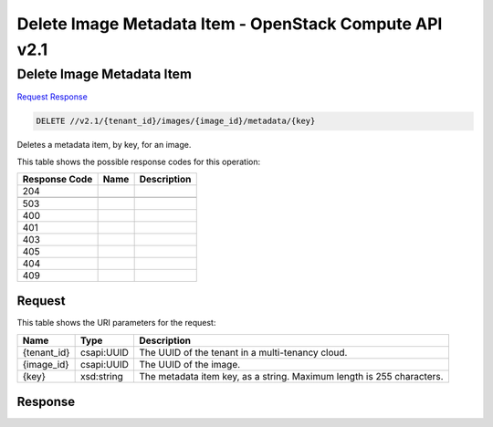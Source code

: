 =============================================================================
Delete Image Metadata Item -  OpenStack Compute API v2.1
=============================================================================

Delete Image Metadata Item
~~~~~~~~~~~~~~~~~~~~~~~~~

`Request <DELETE_delete_image_metadata_item_v2.1_tenant_id_images_image_id_metadata_key_.rst#request>`__
`Response <DELETE_delete_image_metadata_item_v2.1_tenant_id_images_image_id_metadata_key_.rst#response>`__

.. code-block:: javascript

    DELETE //v2.1/{tenant_id}/images/{image_id}/metadata/{key}

Deletes a metadata item, by key, for an image.



This table shows the possible response codes for this operation:


+--------------------------+-------------------------+-------------------------+
|Response Code             |Name                     |Description              |
+==========================+=========================+=========================+
|204                       |                         |                         |
+--------------------------+-------------------------+-------------------------+
+--------------------------+-------------------------+-------------------------+
|503                       |                         |                         |
+--------------------------+-------------------------+-------------------------+
|400                       |                         |                         |
+--------------------------+-------------------------+-------------------------+
|401                       |                         |                         |
+--------------------------+-------------------------+-------------------------+
|403                       |                         |                         |
+--------------------------+-------------------------+-------------------------+
|405                       |                         |                         |
+--------------------------+-------------------------+-------------------------+
|404                       |                         |                         |
+--------------------------+-------------------------+-------------------------+
|409                       |                         |                         |
+--------------------------+-------------------------+-------------------------+


Request
^^^^^^^^^^^^^^^^^

This table shows the URI parameters for the request:

+--------------------------+-------------------------+-------------------------+
|Name                      |Type                     |Description              |
+==========================+=========================+=========================+
|{tenant_id}               |csapi:UUID               |The UUID of the tenant   |
|                          |                         |in a multi-tenancy cloud.|
+--------------------------+-------------------------+-------------------------+
|{image_id}                |csapi:UUID               |The UUID of the image.   |
+--------------------------+-------------------------+-------------------------+
|{key}                     |xsd:string               |The metadata item key,   |
|                          |                         |as a string. Maximum     |
|                          |                         |length is 255 characters.|
+--------------------------+-------------------------+-------------------------+








Response
^^^^^^^^^^^^^^^^^^




